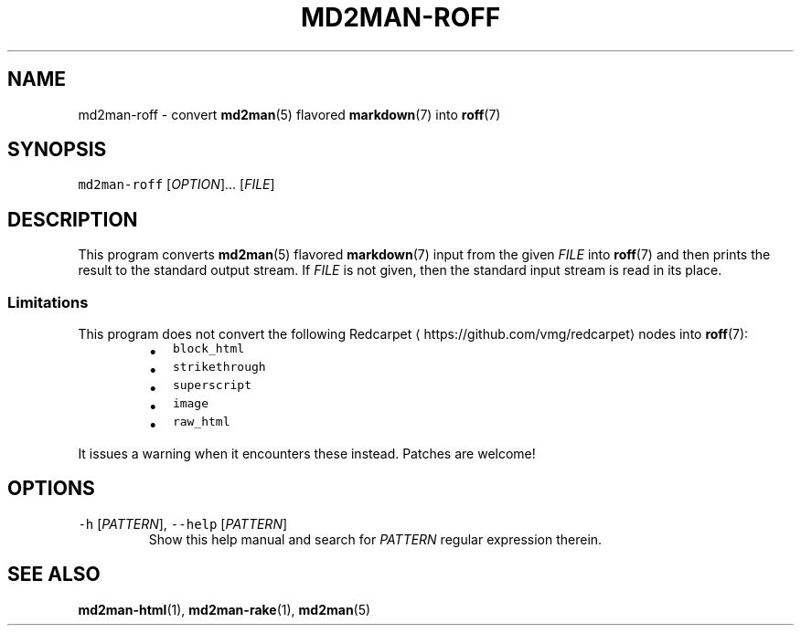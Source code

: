 .TH MD2MAN\-ROFF 1 2016\-02\-13 5.0.1
.SH NAME
.PP
md2man\-roff \- convert 
.BR md2man (5) 
flavored 
.BR markdown (7) 
into 
.BR roff (7)
.SH SYNOPSIS
.PP
\fB\fCmd2man\-roff\fR [\fIOPTION\fP]... [\fIFILE\fP]
.SH DESCRIPTION
.PP
This program converts 
.BR md2man (5) 
flavored 
.BR markdown (7) 
input from the given
\fIFILE\fP into 
.BR roff (7) 
and then prints the result to the standard output stream.
If \fIFILE\fP is not given, then the standard input stream is read in its place.
.SS Limitations
.PP
This program does not convert the following Redcarpet \[la]https://github.com/vmg/redcarpet\[ra] nodes into 
.BR roff (7):
.RS
.IP \(bu 2
\fB\fCblock_html\fR
.IP \(bu 2
\fB\fCstrikethrough\fR
.IP \(bu 2
\fB\fCsuperscript\fR
.IP \(bu 2
\fB\fCimage\fR
.IP \(bu 2
\fB\fCraw_html\fR
.RE
.PP
It issues a warning when it encounters these instead.  Patches are welcome!
.SH OPTIONS
.TP
\fB\fC\-h\fR [\fIPATTERN\fP], \fB\fC\-\-help\fR [\fIPATTERN\fP]
Show this help manual and search for \fIPATTERN\fP regular expression therein.
.SH SEE ALSO
.PP
.BR md2man-html (1), 
.BR md2man-rake (1), 
.BR md2man (5)
